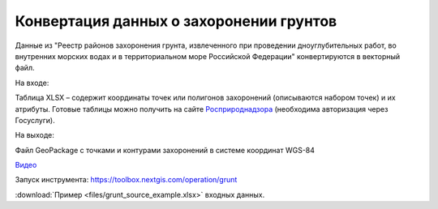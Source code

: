Конвертация данных о захоронении грунтов
========================================

Данные из "Реестр районов захоронения грунта, извлеченного при проведении дноуглубительных работ, во внутренних морских водах и в территориальном море Российской Федерации" конвертируются в векторный файл.

На входе:

Таблица XLSX – содержит координаты точек или полигонов захоронений (описываются набором точек) и их атрибуты. Готовые таблицы можно получить на сайте `Росприроднадзора <https://rpn.gov.ru/opendata/7703381225-grunt?sphrase_id=1181168>`_ (необходима авторизация через Госуслуги).

На выходе:

Файл GeoPackage с точками и контурами захоронений в системе координат WGS-84

`Видео <https://youtu.be/QUhAjnB86GE?si=G-yUAGMfMwP66PNM>`_

Запуск инструмента: https://toolbox.nextgis.com/operation/grunt

:download:`Пример <files/grunt_source_example.xlsx>` входных данных.
